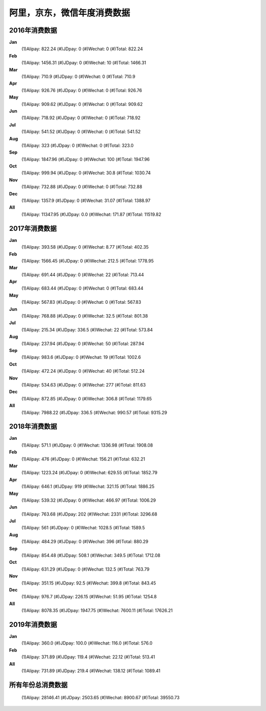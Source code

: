 阿里，京东，微信年度消费数据
^^^^^^^^^^^^^^^^^^^^^^^^^^^^^^^^^^

2016年消费数据 
----------------------------------
**Jan** 
    (1)Alipay: 822.24 
    (#)JDpay: 0 
    (#)Wechat: 0 
    (#)Total: 822.24
**Feb** 
    (1)Alipay: 1456.31 
    (#)JDpay: 0 
    (#)Wechat: 10 
    (#)Total: 1466.31
**Mar** 
    (1)Alipay: 710.9 
    (#)JDpay: 0 
    (#)Wechat: 0 
    (#)Total: 710.9
**Apr** 
    (1)Alipay: 926.76 
    (#)JDpay: 0 
    (#)Wechat: 0 
    (#)Total: 926.76
**May** 
    (1)Alipay: 909.62 
    (#)JDpay: 0 
    (#)Wechat: 0 
    (#)Total: 909.62
**Jun** 
    (1)Alipay: 718.92 
    (#)JDpay: 0 
    (#)Wechat: 0 
    (#)Total: 718.92
**Jul** 
    (1)Alipay: 541.52 
    (#)JDpay: 0 
    (#)Wechat: 0 
    (#)Total: 541.52
**Aug** 
    (1)Alipay: 323 
    (#)JDpay: 0 
    (#)Wechat: 0 
    (#)Total: 323.0
**Sep** 
    (1)Alipay: 1847.96 
    (#)JDpay: 0 
    (#)Wechat: 100 
    (#)Total: 1947.96
**Oct** 
    (1)Alipay: 999.94 
    (#)JDpay: 0 
    (#)Wechat: 30.8 
    (#)Total: 1030.74
**Nov** 
    (1)Alipay: 732.88 
    (#)JDpay: 0 
    (#)Wechat: 0 
    (#)Total: 732.88
**Dec** 
    (1)Alipay: 1357.9 
    (#)JDpay: 0 
    (#)Wechat: 31.07 
    (#)Total: 1388.97
**All** 
    (1)Alipay: 11347.95 
    (#)JDpay: 0.0 
    (#)Wechat: 171.87 
    (#)Total: 11519.82

2017年消费数据 
----------------------------------
**Jan** 
    (1)Alipay: 393.58 
    (#)JDpay: 0 
    (#)Wechat: 8.77 
    (#)Total: 402.35
**Feb** 
    (1)Alipay: 1566.45 
    (#)JDpay: 0 
    (#)Wechat: 212.5 
    (#)Total: 1778.95
**Mar** 
    (1)Alipay: 691.44 
    (#)JDpay: 0 
    (#)Wechat: 22 
    (#)Total: 713.44
**Apr** 
    (1)Alipay: 683.44 
    (#)JDpay: 0 
    (#)Wechat: 0 
    (#)Total: 683.44
**May** 
    (1)Alipay: 567.83 
    (#)JDpay: 0 
    (#)Wechat: 0 
    (#)Total: 567.83
**Jun** 
    (1)Alipay: 768.88 
    (#)JDpay: 0 
    (#)Wechat: 32.5 
    (#)Total: 801.38
**Jul** 
    (1)Alipay: 215.34 
    (#)JDpay: 336.5 
    (#)Wechat: 22 
    (#)Total: 573.84
**Aug** 
    (1)Alipay: 237.94 
    (#)JDpay: 0 
    (#)Wechat: 50 
    (#)Total: 287.94
**Sep** 
    (1)Alipay: 983.6 
    (#)JDpay: 0 
    (#)Wechat: 19 
    (#)Total: 1002.6
**Oct** 
    (1)Alipay: 472.24 
    (#)JDpay: 0 
    (#)Wechat: 40 
    (#)Total: 512.24
**Nov** 
    (1)Alipay: 534.63 
    (#)JDpay: 0 
    (#)Wechat: 277 
    (#)Total: 811.63
**Dec** 
    (1)Alipay: 872.85 
    (#)JDpay: 0 
    (#)Wechat: 306.8 
    (#)Total: 1179.65
**All** 
    (1)Alipay: 7988.22 
    (#)JDpay: 336.5 
    (#)Wechat: 990.57 
    (#)Total: 9315.29

2018年消费数据 
----------------------------------
**Jan** 
    (1)Alipay: 571.1 
    (#)JDpay: 0 
    (#)Wechat: 1336.98 
    (#)Total: 1908.08
**Feb** 
    (1)Alipay: 476 
    (#)JDpay: 0 
    (#)Wechat: 156.21 
    (#)Total: 632.21
**Mar** 
    (1)Alipay: 1223.24 
    (#)JDpay: 0 
    (#)Wechat: 629.55 
    (#)Total: 1852.79
**Apr** 
    (1)Alipay: 646.1 
    (#)JDpay: 919 
    (#)Wechat: 321.15 
    (#)Total: 1886.25
**May** 
    (1)Alipay: 539.32 
    (#)JDpay: 0 
    (#)Wechat: 466.97 
    (#)Total: 1006.29
**Jun** 
    (1)Alipay: 763.68 
    (#)JDpay: 202 
    (#)Wechat: 2331 
    (#)Total: 3296.68
**Jul** 
    (1)Alipay: 561 
    (#)JDpay: 0 
    (#)Wechat: 1028.5 
    (#)Total: 1589.5
**Aug** 
    (1)Alipay: 484.29 
    (#)JDpay: 0 
    (#)Wechat: 396 
    (#)Total: 880.29
**Sep** 
    (1)Alipay: 854.48 
    (#)JDpay: 508.1 
    (#)Wechat: 349.5 
    (#)Total: 1712.08
**Oct** 
    (1)Alipay: 631.29 
    (#)JDpay: 0 
    (#)Wechat: 132.5 
    (#)Total: 763.79
**Nov** 
    (1)Alipay: 351.15 
    (#)JDpay: 92.5 
    (#)Wechat: 399.8 
    (#)Total: 843.45
**Dec** 
    (1)Alipay: 976.7 
    (#)JDpay: 226.15 
    (#)Wechat: 51.95 
    (#)Total: 1254.8
**All** 
    (1)Alipay: 8078.35 
    (#)JDpay: 1947.75 
    (#)Wechat: 7600.11 
    (#)Total: 17626.21

2019年消费数据 
----------------------------------
**Jan** 
    (1)Alipay: 360.0 
    (#)JDpay: 100.0 
    (#)Wechat: 116.0 
    (#)Total: 576.0
**Feb** 
    (1)Alipay: 371.89 
    (#)JDpay: 119.4 
    (#)Wechat: 22.12 
    (#)Total: 513.41
**All** 
    (1)Alipay: 731.89 
    (#)JDpay: 219.4 
    (#)Wechat: 138.12 
    (#)Total: 1089.41

所有年份总消费数据 
----------------------------------
    (1)Alipay: 28146.41 
    (#)JDpay: 2503.65 
    (#)Wechat: 8900.67 
    (#)Total: 39550.73
